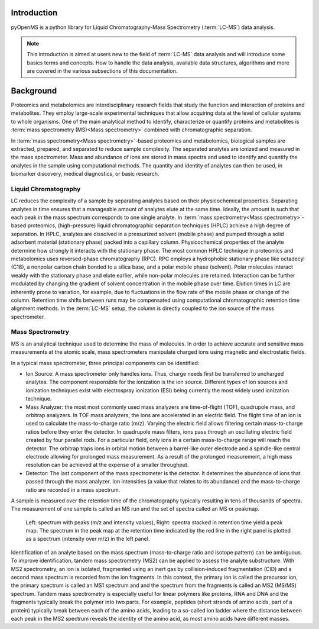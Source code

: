 Introduction
============

pyOpenMS is a python library for Liquid Chromatography-Mass Spectrometry (:term:`LC-MS`) data analysis.

.. NOTE::

 This introduction is aimed at users new to the field of :term:`LC-MS` data analysis and will introduce some basics terms
 and concepts. How to handle the data analysis, available data structures, algorithms and more are covered in the
 various subsections of this documentation.

Background
============

Proteomics and metabolomics are interdisciplinary research fields that study the
function and interaction of proteins and metabolites. They employ large-scale
experimental techniques that allow acquiring data at the level of cellular systems to
whole organisms. One of the main analytical method to identify, characterize or quantify
proteins and metabolites is :term:`mass spectrometry (MS)<Mass spectrometry>` combined with chromatographic
separation.

In :term:`mass spectrometry<Mass spectrometry>`-based proteomics and metabolomics, biological samples are
extracted, prepared, and separated to reduce sample complexity. The separated analytes
are ionized and measured in the mass spectrometer. Mass and abundance of ions are
stored in mass spectra and used to identify and quantify the analytes in the sample
using computational methods. The quantity and identity of analytes can then be used,
in biomarker discovery, medical diagnostics, or basic research.


Liquid Chromatography
---------------------
LC reduces the complexity of a sample by separating analytes 
based on their physicochemical properties. Separating analytes in time ensures that 
a manageable amount of analytes elute at the same time. Ideally, the amount is
such that each peak in the mass spectrum corresponds to one single analyte.
In :term:`mass spectrometry<Mass spectrometry>`-based proteomics, (high-pressure) liquid chromatographic
separation techniques (HPLC) achieve a high degree of
separation. In HPLC, analytes are dissolved in a pressurized solvent (mobile phase)
and pumped through a solid adsorbent material (stationary phase) packed into a
capillary column. Physicochemical properties of the analyte determine how strongly it
interacts with the stationary phase. The most common HPLC technique in proteomics
and metabolomics uses reversed-phase chromatography (RPC). RPC employs a hydrophobic
stationary phase like octadecyl (C18), a nonpolar carbon chain bonded to a silica base,
and a polar mobile phase (solvent). Polar molecules interact weakly with the stationary phase
and elute earlier, while non-polar molecules are retained. Interaction can be further
modulated by changing the gradient of solvent concentration in the mobile phase
over time. Elution times in LC are inherently prone to variation, for example, due
to fluctuations in the flow rate of the mobile phase or change of the column. Retention
time shifts between runs may be compensated using computational chromatographic 
retention time alignment methods. In the :term:`LC-MS` setup, the column is directly coupled
to the ion source of the mass spectrometer.

.. image:: img/introduction_LC.png


Mass Spectrometry 
-----------------
MS is an analytical technique used to determine the mass of molecules. In order to
achieve accurate and sensitive mass measurements at the atomic scale, mass
spectrometers manipulate charged ions using magnetic and electrostatic fields.

.. image:: img/introduction_MS.png

In a typical mass spectrometer, three principal components can be identified:

* Ion Source: A mass spectrometer only handles ions. Thus, charge needs first be transferred to uncharged analytes. The component responsible for the ionization is the ion source. Different types of ion sources and ionization techniques exist with electrospray ionization (ESI) being currently the most widely used ionization technique.

* Mass Analyzer: the most most commonly used mass analyzers are time-of-flight (TOF), quadrupole mass, and orbitrap analyzers. In TOF mass analyzers, the ions are accelerated in an electric field. The flight time of an ion is used to calculate the mass-to-charge ratio (m/z). Varying the electric field allows filtering certain mass-to-charge ratios before they enter the detector. In quadrupole mass filters, ions pass through an oscillating electric field created by four parallel rods. For a particular field, only ions in a certain mass-to-charge range will reach the detector. The orbitrap traps ions in orbital motion between a barrel-like outer electrode and a spindle-like central electrode allowing for prolonged mass measurement. As a result of the prolonged measurement, a high mass resolution can be achieved at the expense of a smaller throughput.

* Detector: The last component of the mass spectrometer is the detector. It determines the abundance of ions that passed through the mass analyzer. Ion intensities (a value that relates to its abundance) and the mass-to-charge ratio are recorded in a mass spectrum.

A sample is measured over the retention time of the chromatography typically resulting in tens of thousands of spectra. The measurement of one sample is called an MS run and the set of spectra called an MS or peakmap.

.. figure:: img/spectrum_peakmap.png

            Left: spectrum with peaks (m/z and intensity values), Right: spectra stacked in retention time yield a peak map. The spectrum in the peak map at the retention time indicated by the red line in the right panel is plotted as a spectrum (intensity over m/z) in the left panel.

Identification of an analyte based on the mass spectrum (mass-to-charge ratio and isotope pattern) can be ambiguous. To improve identification, tandem mass spectrometry (MS2) can be applied to assess the analyte substructure. With MS2 spectrometry, an ion is isolated, fragmented using an inert gas by collision-induced fragmentation (CID) and a second mass spectrum is recorded from the ion fragments. In this context, the primary ion is called the precursor ion, the primary spectrum is called an MS1 spectrum and and the spectrum from the fragments is called an MS2 (MS/MS) spectrum. Tandem mass spectrometry is especially useful for linear polymers like proteins, RNA and DNA and the fragments typically break the polymer into two parts. For example, peptides (short strands of amino acids, part of a protein) typically break between each of the amino acids, leading to a so-called ion ladder where the distance between each peak in the MS2 spectrum reveals the identity of the amino acid, as most amino acids have different masses.
